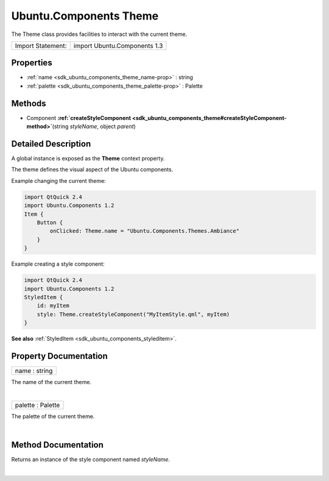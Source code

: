 .. _sdk_ubuntu_components_theme:
Ubuntu.Components Theme
=======================

The Theme class provides facilities to interact with the current theme.

+---------------------+--------------------------------+
| Import Statement:   | import Ubuntu.Components 1.3   |
+---------------------+--------------------------------+

Properties
----------

-  :ref:`name <sdk_ubuntu_components_theme_name-prop>` : string
-  :ref:`palette <sdk_ubuntu_components_theme_palette-prop>` :
   Palette

Methods
-------

-  Component
   **:ref:`createStyleComponent <sdk_ubuntu_components_theme#createStyleComponent-method>`**\ (string
   *styleName*, object *parent*)

Detailed Description
--------------------

A global instance is exposed as the **Theme** context property.

The theme defines the visual aspect of the Ubuntu components.

Example changing the current theme:

.. code:: qml

    import QtQuick 2.4
    import Ubuntu.Components 1.2
    Item {
        Button {
            onClicked: Theme.name = "Ubuntu.Components.Themes.Ambiance"
        }
    }

Example creating a style component:

.. code:: qml

    import QtQuick 2.4
    import Ubuntu.Components 1.2
    StyledItem {
        id: myItem
        style: Theme.createStyleComponent("MyItemStyle.qml", myItem)
    }

**See also** :ref:`StyledItem <sdk_ubuntu_components_styleditem>`.

Property Documentation
----------------------

.. _sdk_ubuntu_components_theme_name-prop:

+--------------------------------------------------------------------------+
|        \ name : string                                                   |
+--------------------------------------------------------------------------+

The name of the current theme.

| 

.. _sdk_ubuntu_components_theme_palette-prop:

+--------------------------------------------------------------------------+
|        \ palette : Palette                                               |
+--------------------------------------------------------------------------+

The palette of the current theme.

| 

Method Documentation
--------------------

.. _sdk_ubuntu_components_theme_-method:

+--------------------------------------------------------------------------+
| :ref:` <>`\ `Component <sdk_qtqml_component>` createStyleComponent(string |
| *styleName*, object *parent*)                                            |
+--------------------------------------------------------------------------+

Returns an instance of the style component named *styleName*.

| 
